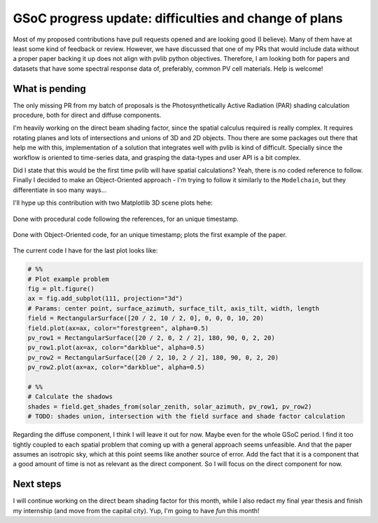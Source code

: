 .. post:: 2024-06-10
   :tags: gsoc, pvlib, python
   :category: GSoC-2024

GSoC progress update: difficulties and change of plans
======================================================

Most of my proposed contributions have pull requests opened and are looking good (I believe). Many of them have at least some kind of feedback or review. However, we have discussed that one of my PRs that would include data without a proper paper backing it up does not align with pvlib python objectives. Therefore, I am looking both for papers and datasets that have some spectral response data of, preferably, common PV cell materials. Help is welcome!

What is pending
---------------

The only missing PR from my batch of proposals is the Photosynthetically Active Radiation (PAR) shading calculation procedure, both for direct and diffuse components.

I'm heavily working on the direct beam shading factor, since the spatial calculus required is really complex. It requires rotating planes and lots of intersections and unions of 3D and 2D objects. Thou there are some packages out there that help me with this, implementation of a solution that integrates well with pvlib is kind of difficult. Specially since the workflow is oriented to time-series data, and grasping the data-types and user API is a bit complex.

Did I state that this would be the first time pvlib will have spatial calculations? Yeah, there is no coded reference to follow. Finally I decided to make an Object-Oriented approach - I'm trying to follow it similarly to the ``Modelchain``, but they differentiate in soo many ways...

I'll hype up this contribution with two Matplotlib 3D scene plots hehe:

.. figure:: /images/2024/shading_3d_scene_example_01.png
   :alt: 3D scene plot of a row and a projected shade in a random plane under it
   :align: center

   Done with procedural code following the references, for an unique timestamp.

.. figure:: /images/2024/shading_3d_scene_example_02.png
   :alt: 3D scene plot of the fixed-tilt system example. Surface below the system is the crop field. 
   :align: center

   Done with Object-Oriented code, for an unique timestamp; plots the first example of the paper.

The current code I have for the last plot looks like:

.. code-block:: python

    # %%
    # Plot example problem
    fig = plt.figure()
    ax = fig.add_subplot(111, projection="3d")
    # Params: center point, surface_azimuth, surface_tilt, axis_tilt, width, length
    field = RectangularSurface([20 / 2, 10 / 2, 0], 0, 0, 0, 10, 20)
    field.plot(ax=ax, color="forestgreen", alpha=0.5)
    pv_row1 = RectangularSurface([20 / 2, 0, 2 / 2], 180, 90, 0, 2, 20)
    pv_row1.plot(ax=ax, color="darkblue", alpha=0.5)
    pv_row2 = RectangularSurface([20 / 2, 10, 2 / 2], 180, 90, 0, 2, 20)
    pv_row2.plot(ax=ax, color="darkblue", alpha=0.5)

    # %%
    # Calculate the shadows
    shades = field.get_shades_from(solar_zenith, solar_azimuth, pv_row1, pv_row2)
    # TODO: shades union, intersection with the field surface and shade factor calculation

Regarding the diffuse component, I think I will leave it out for now. Maybe even for the whole GSoC period. I find it too tightly coupled to each spatial problem that coming up with a general approach seems unfeasible. And that the paper assumes an isotropic sky, which at this point seems like another source of error. Add the fact that it is a component that a good amount of time is not as relevant as the direct component. So I will focus on the direct component for now.

Next steps
----------

I will continue working on the direct beam shading factor for this month, while I also redact my final year thesis and finish my internship (and move from the capital city). Yup, I'm going to have *fun* this month!
